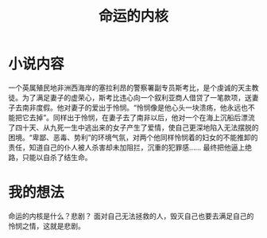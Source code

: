#+title: 命运的内核
* 小说内容
一个英属殖民地非洲西海岸的塞拉利昂的警察署副专员斯考比，是个虔诚的天主教徒。为了满足妻子的虚荣心，斯考比违心向一个叙利亚商人借贷了一笔款项，送妻子去南非度假。他对妻子的爱出于怜悯。“怜悯像是他心头一块溃疡，他永远也不能把它去掉”。同样出于怜悯，在妻子去了南非以后，他对一个在海上沉船后漂流了四十天、从九死一生中逃出来的女子产生了爱情，使自己更深地陷入无法摆脱的困境。“卑鄙、恶毒、势利”的环境气氛，对两个他同样怜悯着的妇女的不能推卸的责任，知道自己的仆人被人杀害却未加阻拦，沉重的犯罪感...... 最终把他逼上绝路，只能以自杀了结生命。
* 我的想法
命运的内核是什么？悲剧？
面对自己无法拯救的人，毁灭自己也要去满足自己的怜悯之情，这就是悲剧。
